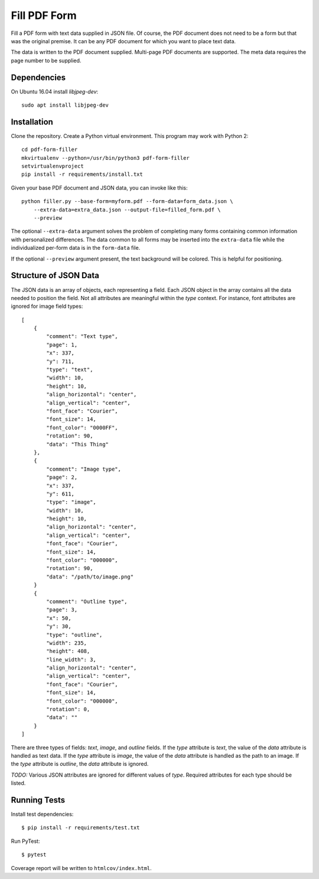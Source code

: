 =============
Fill PDF Form
=============

Fill a PDF form with text data supplied in JSON file. Of course, the PDF
document does not need to be a form but that was the original premise. It can
be any PDF document for which you want to place text data.

The data is written to the PDF document supplied. Multi-page PDF documents
are supported. The meta data requires the page number to be supplied.

------------
Dependencies
------------

On Ubuntu 16.04 install `libjpeg-dev`::

    sudo apt install libjpeg-dev


------------
Installation
------------

Clone the repository. Create a Python virtual environment. This program may
work with Python 2::

    cd pdf-form-filler
    mkvirtualenv --python=/usr/bin/python3 pdf-form-filler
    setvirtualenvproject
    pip install -r requirements/install.txt

Given your base PDF document and JSON data, you can invoke like this::

    python filler.py --base-form=myform.pdf --form-data=form_data.json \
        --extra-data=extra_data.json --output-file=filled_form.pdf \
        --preview

The optional ``--extra-data`` argument solves the problem of completing many
forms containing common information with personalized differences. The data
common to all forms may be inserted into the ``extra-data`` file while the
individualized per-form data is in the ``form-data`` file.

If the optional ``--preview`` argument present, the text background will be
colored. This is helpful for positioning.


----------------------
Structure of JSON Data
----------------------

The JSON data is an array of objects, each representing a field. Each JSON
object in the array contains all the data needed to position the field. Not
all attributes are meaningful within the `type` context. For instance, font
attributes are ignored for image field types::

    [
        {
            "comment": "Text type",
            "page": 1,
            "x": 337,
            "y": 711,
            "type": "text",
            "width": 10,
            "height": 10,
            "align_horizontal": "center",
            "align_vertical": "center",
            "font_face": "Courier",
            "font_size": 14,
            "font_color": "0000FF",
            "rotation": 90,
            "data": "This Thing"
        },
        {
            "comment": "Image type",
            "page": 2,
            "x": 337,
            "y": 611,
            "type": "image",
            "width": 10,
            "height": 10,
            "align_horizontal": "center",
            "align_vertical": "center",
            "font_face": "Courier",
            "font_size": 14,
            "font_color": "000000",
            "rotation": 90,
            "data": "/path/to/image.png"
        }
        {
            "comment": "Outline type",
            "page": 3,
            "x": 50,
            "y": 30,
            "type": "outline",
            "width": 235,
            "height": 408,
            "line_width": 3,
            "align_horizontal": "center",
            "align_vertical": "center",
            "font_face": "Courier",
            "font_size": 14,
            "font_color": "000000",
            "rotation": 0,
            "data": ""
        }
    ]

There are three types of fields: `text`, `image`,  and `outline` fields. If
the `type` attribute is `text`, the value of the `data` attribute is handled
as text data. If the `type` attribute is `image`, the value of the `data`
attribute is handled as the path to an image. If the `type` attribute is
`outline`, the `data` attribute is ignored.

`TODO:` Various JSON attributes are ignored for different values of `type`.
Required attributes for each type should be listed.


-------------
Running Tests
-------------

Install test dependencies::

    $ pip install -r requirements/test.txt

Run PyTest::

    $ pytest

Coverage report will be written to ``htmlcov/index.html``.
